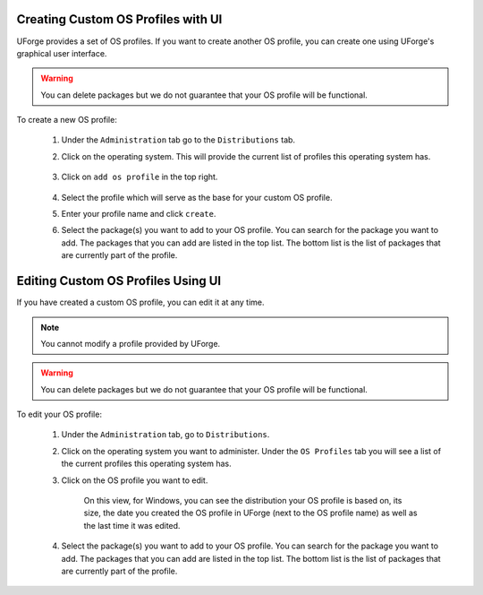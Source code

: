 .. Copyright 2018 FUJITSU LIMITED

.. _create-custom-os:

Creating Custom OS Profiles with UI
-----------------------------------

UForge provides a set of OS profiles. If you want to create another OS profile, you can create one using UForge's graphical user interface. 

.. warning:: You can delete packages but we do not guarantee that your OS profile will be functional.

To create a new OS profile:

	#. Under the ``Administration`` tab go to the ``Distributions`` tab.
	#. Click on the operating system.  This will provide the current list of profiles this operating system has.

		.. image:: /images/create-os-profile.png

	#. Click on ``add os profile`` in the top right.  

		.. image:: /images/create-os-profile-button.png

	#. Select the profile which will serve as the base for your custom OS profile.
	#. Enter your profile name and click ``create``.
	#. Select the package(s) you want to add to your OS profile. You can search for the package you want to add. The packages that you can add are listed in the top list. The bottom list is the list of packages that are currently part of the profile.

		.. image:: /images/add-os-packages.png


Editing Custom OS Profiles Using UI
-----------------------------------

If you have created a custom OS profile, you can edit it at any time. 

.. note:: You cannot modify a profile provided by UForge. 

.. warning:: You can delete packages but we do not guarantee that your OS profile will be functional.

To edit your OS profile:

	1. Under the ``Administration`` tab, go to ``Distributions``.
	2. Click on the operating system you want to administer.  Under the ``OS Profiles`` tab you will see a list of the current profiles this operating system has.  
	3. Click on the OS profile you want to edit.

		.. image:: /images/edit-os-profile.png

		On this view, for Windows, you can see the distribution your OS profile is based on, its size, the date you created the OS profile in UForge (next to the OS profile name) as well as the last time it was edited.	
	4. Select the package(s) you want to add to your OS profile. You can search for the package you want to add. The packages that you can add are listed in the top list. The bottom list is the list of packages that are currently part of the profile. 


